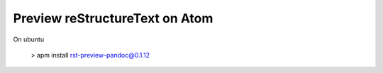 Preview reStructureText on Atom
---------------------------------

On ubuntu

    > apm install rst-preview-pandoc@0.1.12
